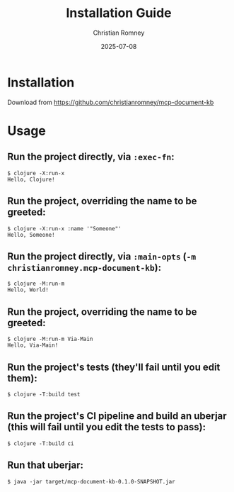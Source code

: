 #+TITLE: Installation Guide
#+AUTHOR: Christian Romney
#+DATE: 2025-07-08
#+STARTUP: overview
#+OPTIONS: toc:2 num:nil
#+PROPERTY: header-args :mkdirp yes

* Installation

Download from https://github.com/christianromney/mcp-document-kb

* Usage

** Run the project directly, via =:exec-fn=:

#+BEGIN_SRC shell
$ clojure -X:run-x
Hello, Clojure!
#+END_SRC

** Run the project, overriding the name to be greeted:

#+BEGIN_SRC shell
$ clojure -X:run-x :name '"Someone"'
Hello, Someone!
#+END_SRC

** Run the project directly, via =:main-opts= (=-m christianromney.mcp-document-kb=):

#+BEGIN_SRC shell
$ clojure -M:run-m
Hello, World!
#+END_SRC

** Run the project, overriding the name to be greeted:

#+BEGIN_SRC shell
$ clojure -M:run-m Via-Main
Hello, Via-Main!
#+END_SRC

** Run the project's tests (they'll fail until you edit them):

#+BEGIN_SRC shell
$ clojure -T:build test
#+END_SRC

** Run the project's CI pipeline and build an uberjar (this will fail until you edit the tests to pass):

#+BEGIN_SRC shell
$ clojure -T:build ci
#+END_SRC

** Run that uberjar:

#+BEGIN_SRC shell
$ java -jar target/mcp-document-kb-0.1.0-SNAPSHOT.jar
#+END_SRC